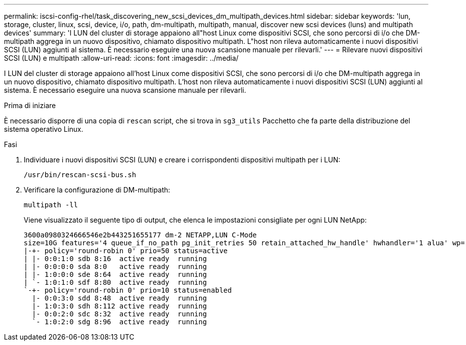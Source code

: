 ---
permalink: iscsi-config-rhel/task_discovering_new_scsi_devices_dm_multipath_devices.html 
sidebar: sidebar 
keywords: 'lun, storage, cluster, linux, scsi, device, i/o, path, dm-multipath, multipath, manual, discover new scsi devices (luns) and multipath devices' 
summary: 'I LUN del cluster di storage appaiono all"host Linux come dispositivi SCSI, che sono percorsi di i/o che DM-multipath aggrega in un nuovo dispositivo, chiamato dispositivo multipath. L"host non rileva automaticamente i nuovi dispositivi SCSI (LUN) aggiunti al sistema. È necessario eseguire una nuova scansione manuale per rilevarli.' 
---
= Rilevare nuovi dispositivi SCSI (LUN) e multipath
:allow-uri-read: 
:icons: font
:imagesdir: ../media/


[role="lead"]
I LUN del cluster di storage appaiono all'host Linux come dispositivi SCSI, che sono percorsi di i/o che DM-multipath aggrega in un nuovo dispositivo, chiamato dispositivo multipath. L'host non rileva automaticamente i nuovi dispositivi SCSI (LUN) aggiunti al sistema. È necessario eseguire una nuova scansione manuale per rilevarli.

.Prima di iniziare
È necessario disporre di una copia di `rescan` script, che si trova in `sg3_utils` Pacchetto che fa parte della distribuzione del sistema operativo Linux.

.Fasi
. Individuare i nuovi dispositivi SCSI (LUN) e creare i corrispondenti dispositivi multipath per i LUN:
+
`/usr/bin/rescan-scsi-bus.sh`

. Verificare la configurazione di DM-multipath:
+
`multipath -ll`

+
Viene visualizzato il seguente tipo di output, che elenca le impostazioni consigliate per ogni LUN NetApp:

+
[listing]
----
3600a0980324666546e2b443251655177 dm-2 NETAPP,LUN C-Mode
size=10G features='4 queue_if_no_path pg_init_retries 50 retain_attached_hw_handle' hwhandler='1 alua' wp=rw
|-+- policy='round-robin 0' prio=50 status=active
| |- 0:0:1:0 sdb 8:16  active ready  running
| |- 0:0:0:0 sda 8:0   active ready  running
| |- 1:0:0:0 sde 8:64  active ready  running
| `- 1:0:1:0 sdf 8:80  active ready  running
`-+- policy='round-robin 0' prio=10 status=enabled
  |- 0:0:3:0 sdd 8:48  active ready  running
  |- 1:0:3:0 sdh 8:112 active ready  running
  |- 0:0:2:0 sdc 8:32  active ready  running
  `- 1:0:2:0 sdg 8:96  active ready  running
----

